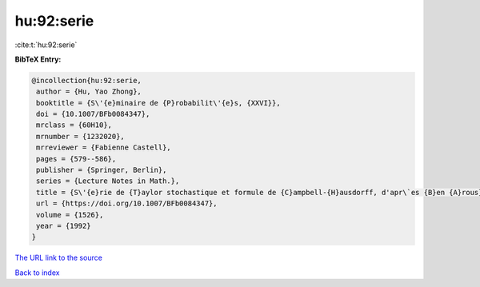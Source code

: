 hu:92:serie
===========

:cite:t:`hu:92:serie`

**BibTeX Entry:**

.. code-block:: bibtex

   @incollection{hu:92:serie,
    author = {Hu, Yao Zhong},
    booktitle = {S\'{e}minaire de {P}robabilit\'{e}s, {XXVI}},
    doi = {10.1007/BFb0084347},
    mrclass = {60H10},
    mrnumber = {1232020},
    mrreviewer = {Fabienne Castell},
    pages = {579--586},
    publisher = {Springer, Berlin},
    series = {Lecture Notes in Math.},
    title = {S\'{e}rie de {T}aylor stochastique et formule de {C}ampbell-{H}ausdorff, d'apr\`es {B}en {A}rous},
    url = {https://doi.org/10.1007/BFb0084347},
    volume = {1526},
    year = {1992}
   }
`The URL link to the source <ttps://doi.org/10.1007/BFb0084347}>`_


`Back to index <../By-Cite-Keys.html>`_
